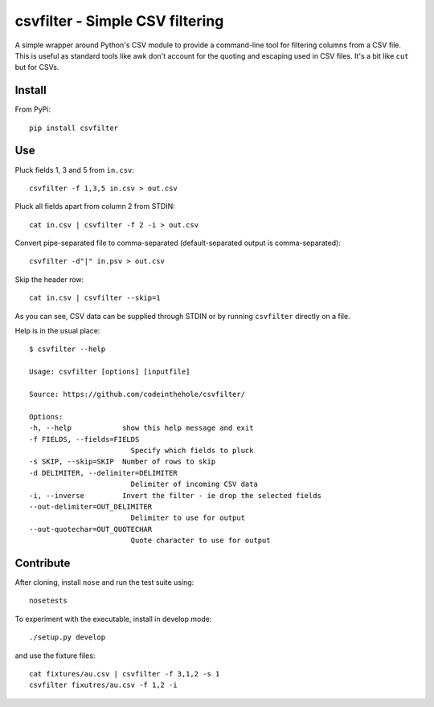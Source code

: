 ================================
csvfilter - Simple CSV filtering
================================

A simple wrapper around Python's CSV module to provide a command-line tool for
filtering columns from a CSV file.  This is useful as standard tools like awk
don't account for the quoting and escaping used in CSV files.  It's a bit like
``cut`` but for CSVs.

Install
-------

From PyPi::

    pip install csvfilter

Use
---

Pluck fields 1, 3 and 5 from ``in.csv``::

    csvfilter -f 1,3,5 in.csv > out.csv

Pluck all fields apart from column 2 from STDIN::

    cat in.csv | csvfilter -f 2 -i > out.csv

Convert pipe-separated file to comma-separated (default-separated output is
comma-separated)::

    csvfilter -d"|" in.psv > out.csv 

Skip the header row::

    cat in.csv | csvfilter --skip=1

As you can see, CSV data can be supplied through STDIN or by running ``csvfilter`` directly on a
file.

Help is in the usual place::

    $ csvfilter --help

    Usage: csvfilter [options] [inputfile]

    Source: https://github.com/codeinthehole/csvfilter/

    Options:
    -h, --help            show this help message and exit
    -f FIELDS, --fields=FIELDS
                            Specify which fields to pluck
    -s SKIP, --skip=SKIP  Number of rows to skip
    -d DELIMITER, --delimiter=DELIMITER
                            Delimiter of incoming CSV data
    -i, --inverse         Invert the filter - ie drop the selected fields
    --out-delimiter=OUT_DELIMITER
                            Delimiter to use for output
    --out-quotechar=OUT_QUOTECHAR
                            Quote character to use for output


Contribute
----------

After cloning, install ``nose`` and run the test suite using::

    nosetests

To experiment with the executable, install in develop mode::

    ./setup.py develop

and use the fixture files::

    cat fixtures/au.csv | csvfilter -f 3,1,2 -s 1
    csvfilter fixutres/au.csv -f 1,2 -i